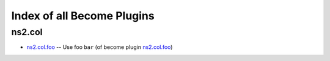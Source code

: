 
Index of all Become Plugins
===========================

ns2.col
-------

* `ns2.col.foo <ns2/col/foo_become.rst>`_ -- Use foo \ :literal:`bar` (of become plugin `ns2.col.foo <foo_become.rst>`__)\ 

